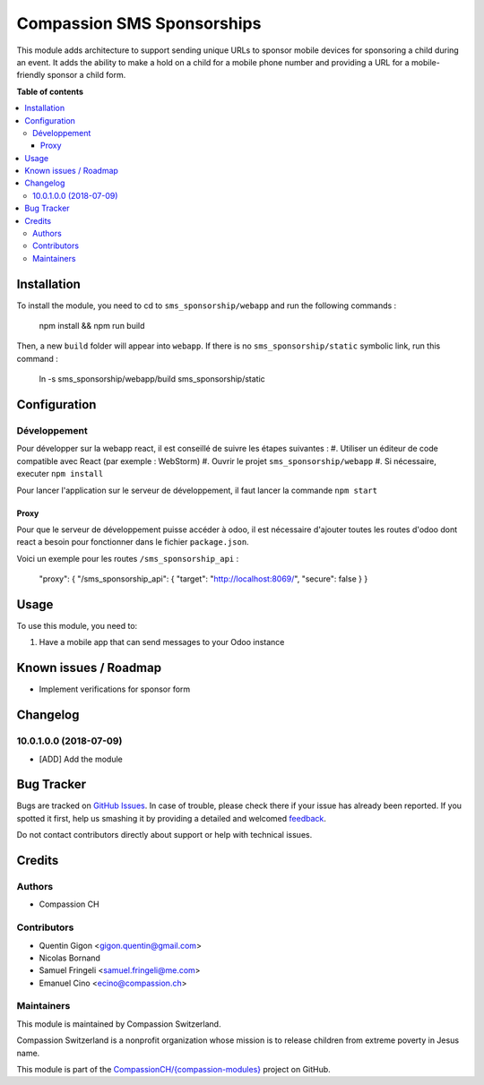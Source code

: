 ===========================
Compassion SMS Sponsorships
===========================

.. !!!!!!!!!!!!!!!!!!!!!!!!!!!!!!!!!!!!!!!!!!!!!!!!!!!!
   !! This file is generated by oca-gen-addon-readme !!
   !! changes will be overwritten.                   !!
   !!!!!!!!!!!!!!!!!!!!!!!!!!!!!!!!!!!!!!!!!!!!!!!!!!!!

.. |badge1| image:: https://img.shields.io/badge/maturity-Beta-yellow.png
    :target: https://odoo-community.org/page/development-status
    :alt: Beta
.. |badge2| image:: https://img.shields.io/badge/licence-AGPL--3-blue.png
    :target: http://www.gnu.org/licenses/agpl-3.0-standalone.html
    :alt: License: AGPL-3
.. |badge3| image:: https://img.shields.io/badge/github-CompassionCH%2F{compassion--modules}-lightgray.png?logo=github
    :target: https://github.com/CompassionCH/{compassion-modules}/tree/devel/sms_sponsorship
    :alt: CompassionCH/{compassion-modules}

|badge1| |badge2| |badge3| 

This module adds architecture to support sending unique URLs to sponsor mobile devices for sponsoring a child during
an event. It adds the ability to make a hold on a child for a mobile phone number and providing a URL for a
mobile-friendly sponsor a child form.

**Table of contents**

.. contents::
   :local:

Installation
============

To install the module, you need to cd to ``sms_sponsorship/webapp`` and run the following commands :

   npm install && npm run build

Then, a new ``build`` folder will appear into ``webapp``. If there is no ``sms_sponsorship/static`` symbolic link, run this command :

   ln -s sms_sponsorship/webapp/build sms_sponsorship/static

Configuration
=============

Développement
~~~~~~~~~~~~~

Pour développer sur la webapp react, il est conseillé de suivre les étapes suivantes :
#. Utiliser un éditeur de code compatible avec React (par exemple : WebStorm)
#. Ouvrir le projet ``sms_sponsorship/webapp``
#. Si nécessaire, executer ``npm install``

Pour lancer l'application sur le serveur de développement, il faut lancer la commande ``npm start``

Proxy
*****

Pour que le serveur de développement puisse accéder à odoo, il est nécessaire d'ajouter toutes les routes d'odoo dont
react a besoin pour fonctionner dans le fichier ``package.json``.

Voici un exemple pour les routes ``/sms_sponsorship_api`` :

   "proxy": { "/sms_sponsorship_api": { "target": "http://localhost:8069/", "secure": false } }

Usage
=====

To use this module, you need to:

#. Have a mobile app that can send messages to your Odoo instance

Known issues / Roadmap
======================

* Implement verifications for sponsor form


Changelog
=========

10.0.1.0.0 (2018-07-09)
~~~~~~~~~~~~~~~~~~~~~~~

* [ADD] Add the module

Bug Tracker
===========

Bugs are tracked on `GitHub Issues <https://github.com/CompassionCH/{compassion-modules}/issues>`_.
In case of trouble, please check there if your issue has already been reported.
If you spotted it first, help us smashing it by providing a detailed and welcomed
`feedback <https://github.com/CompassionCH/{compassion-modules}/issues/new?body=module:%20sms_sponsorship%0Aversion:%20devel%0A%0A**Steps%20to%20reproduce**%0A-%20...%0A%0A**Current%20behavior**%0A%0A**Expected%20behavior**>`_.

Do not contact contributors directly about support or help with technical issues.

Credits
=======

Authors
~~~~~~~

* Compassion CH

Contributors
~~~~~~~~~~~~

* Quentin Gigon <gigon.quentin@gmail.com>
* Nicolas Bornand
* Samuel Fringeli <samuel.fringeli@me.com>
* Emanuel Cino <ecino@compassion.ch>

Maintainers
~~~~~~~~~~~

This module is maintained by Compassion Switzerland.

.. image:: https://upload.wikimedia.org/wikipedia/en/8/83/CompassionInternationalLogo.png
   :alt: Compassion Switzerland
   :target: https://www.compassion.ch

Compassion Switzerland is a nonprofit organization whose
mission is to release children from extreme poverty in Jesus name.

This module is part of the `CompassionCH/{compassion-modules} <https://github.com/CompassionCH/{compassion-modules}/tree/devel/sms_sponsorship>`_ project on GitHub.
